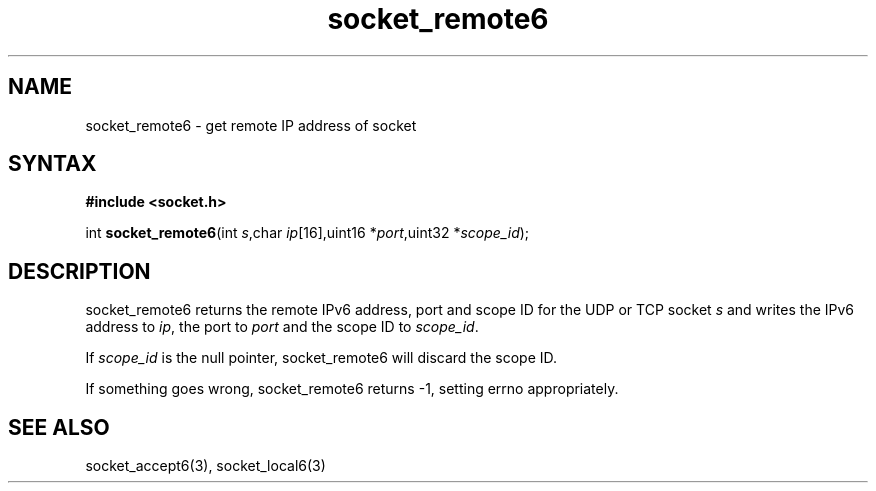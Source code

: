 .TH socket_remote6 3
.SH NAME
socket_remote6 \- get remote IP address of socket
.SH SYNTAX
.B #include <socket.h>

int \fBsocket_remote6\fP(int \fIs\fR,char \fIip\fR[16],uint16 *\fIport\fR,uint32 *\fIscope_id\fR);
.SH DESCRIPTION
socket_remote6 returns the remote IPv6 address, port and scope ID for the
UDP or TCP socket \fIs\fR and writes the IPv6 address to \fIip\fR, the
port to \fIport\fR and the scope ID to \fIscope_id\fR.

If \fIscope_id\fR is the null pointer, socket_remote6 will discard the
scope ID.

If something goes wrong, socket_remote6 returns -1, setting errno
appropriately.
.SH "SEE ALSO"
socket_accept6(3), socket_local6(3)

